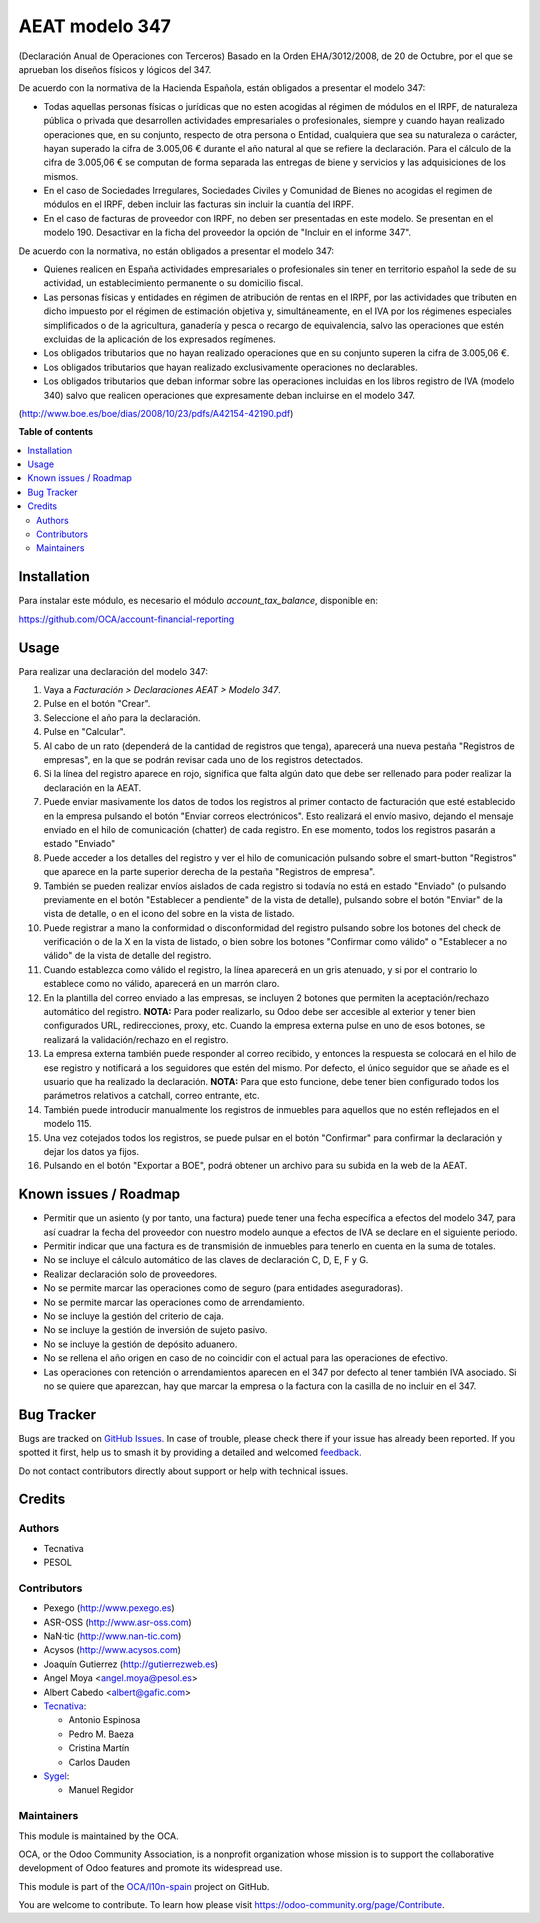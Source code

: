 ===============
AEAT modelo 347
===============

.. 
   !!!!!!!!!!!!!!!!!!!!!!!!!!!!!!!!!!!!!!!!!!!!!!!!!!!!
   !! This file is generated by oca-gen-addon-readme !!
   !! changes will be overwritten.                   !!
   !!!!!!!!!!!!!!!!!!!!!!!!!!!!!!!!!!!!!!!!!!!!!!!!!!!!
   !! source digest: sha256:f154bc652ae64c17993d49b3bf30e3e1d7951ef69b813326d20561a81ddd1a41
   !!!!!!!!!!!!!!!!!!!!!!!!!!!!!!!!!!!!!!!!!!!!!!!!!!!!

.. |badge1| image:: https://img.shields.io/badge/maturity-Beta-yellow.png
    :target: https://odoo-community.org/page/development-status
    :alt: Beta
.. |badge2| image:: https://img.shields.io/badge/licence-AGPL--3-blue.png
    :target: http://www.gnu.org/licenses/agpl-3.0-standalone.html
    :alt: License: AGPL-3
.. |badge3| image:: https://img.shields.io/badge/github-OCA%2Fl10n--spain-lightgray.png?logo=github
    :target: https://github.com/OCA/l10n-spain/tree/17.0/l10n_es_aeat_mod347
    :alt: OCA/l10n-spain
.. |badge4| image:: https://img.shields.io/badge/weblate-Translate%20me-F47D42.png
    :target: https://translation.odoo-community.org/projects/l10n-spain-17-0/l10n-spain-17-0-l10n_es_aeat_mod347
    :alt: Translate me on Weblate
.. |badge5| image:: https://img.shields.io/badge/runboat-Try%20me-875A7B.png
    :target: https://runboat.odoo-community.org/builds?repo=OCA/l10n-spain&target_branch=17.0
    :alt: Try me on Runboat

|badge1| |badge2| |badge3| |badge4| |badge5|

(Declaración Anual de Operaciones con Terceros) Basado en la Orden
EHA/3012/2008, de 20 de Octubre, por el que se aprueban los diseños
físicos y lógicos del 347.

De acuerdo con la normativa de la Hacienda Española, están obligados a
presentar el modelo 347:

-  Todas aquellas personas físicas o jurídicas que no esten acogidas al
   régimen de módulos en el IRPF, de naturaleza pública o privada que
   desarrollen actividades empresariales o profesionales, siempre y
   cuando hayan realizado operaciones que, en su conjunto, respecto de
   otra persona o Entidad, cualquiera que sea su naturaleza o carácter,
   hayan superado la cifra de 3.005,06 € durante el año natural al que
   se refiere la declaración. Para el cálculo de la cifra de 3.005,06 €
   se computan de forma separada las entregas de biene y servicios y las
   adquisiciones de los mismos.
-  En el caso de Sociedades Irregulares, Sociedades Civiles y Comunidad
   de Bienes no acogidas el regimen de módulos en el IRPF, deben incluir
   las facturas sin incluir la cuantía del IRPF.
-  En el caso de facturas de proveedor con IRPF, no deben ser
   presentadas en este modelo. Se presentan en el modelo 190. Desactivar
   en la ficha del proveedor la opción de "Incluir en el informe 347".

De acuerdo con la normativa, no están obligados a presentar el modelo
347:

-  Quienes realicen en España actividades empresariales o profesionales
   sin tener en territorio español la sede de su actividad, un
   establecimiento permanente o su domicilio fiscal.
-  Las personas físicas y entidades en régimen de atribución de rentas
   en el IRPF, por las actividades que tributen en dicho impuesto por el
   régimen de estimación objetiva y, simultáneamente, en el IVA por los
   régimenes especiales simplificados o de la agricultura, ganadería y
   pesca o recargo de equivalencia, salvo las operaciones que estén
   excluidas de la aplicación de los expresados regímenes.
-  Los obligados tributarios que no hayan realizado operaciones que en
   su conjunto superen la cifra de 3.005,06 €.
-  Los obligados tributarios que hayan realizado exclusivamente
   operaciones no declarables.
-  Los obligados tributarios que deban informar sobre las operaciones
   incluidas en los libros registro de IVA (modelo 340) salvo que
   realicen operaciones que expresamente deban incluirse en el modelo
   347.

(http://www.boe.es/boe/dias/2008/10/23/pdfs/A42154-42190.pdf)

**Table of contents**

.. contents::
   :local:

Installation
============

Para instalar este módulo, es necesario el módulo *account_tax_balance*,
disponible en:

https://github.com/OCA/account-financial-reporting

Usage
=====

Para realizar una declaración del modelo 347:

1.  Vaya a *Facturación > Declaraciones AEAT > Modelo 347*.
2.  Pulse en el botón "Crear".
3.  Seleccione el año para la declaración.
4.  Pulse en "Calcular".
5.  Al cabo de un rato (dependerá de la cantidad de registros que
    tenga), aparecerá una nueva pestaña "Registros de empresas", en la
    que se podrán revisar cada uno de los registros detectados.
6.  Si la línea del registro aparece en rojo, significa que falta algún
    dato que debe ser rellenado para poder realizar la declaración en la
    AEAT.
7.  Puede enviar masivamente los datos de todos los registros al primer
    contacto de facturación que esté establecido en la empresa pulsando
    el botón "Enviar correos electrónicos". Esto realizará el envío
    masivo, dejando el mensaje enviado en el hilo de comunicación
    (chatter) de cada registro. En ese momento, todos los registros
    pasarán a estado "Enviado"
8.  Puede acceder a los detalles del registro y ver el hilo de
    comunicación pulsando sobre el smart-button "Registros" que aparece
    en la parte superior derecha de la pestaña "Registros de empresa".
9.  También se pueden realizar envíos aislados de cada registro si
    todavía no está en estado "Enviado" (o pulsando previamente en el
    botón "Establecer a pendiente" de la vista de detalle), pulsando
    sobre el botón "Enviar" de la vista de detalle, o en el icono del
    sobre en la vista de listado.
10. Puede registrar a mano la conformidad o disconformidad del registro
    pulsando sobre los botones del check de verificación o de la X en la
    vista de listado, o bien sobre los botones "Confirmar como válido" o
    "Establecer a no válido" de la vista de detalle del registro.
11. Cuando establezca como válido el registro, la línea aparecerá en un
    gris atenuado, y si por el contrario lo establece como no válido,
    aparecerá en un marrón claro.
12. En la plantilla del correo enviado a las empresas, se incluyen 2
    botones que permiten la aceptación/rechazo automático del registro.
    **NOTA:** Para poder realizarlo, su Odoo debe ser accesible al
    exterior y tener bien configurados URL, redirecciones, proxy, etc.
    Cuando la empresa externa pulse en uno de esos botones, se realizará
    la validación/rechazo en el registro.
13. La empresa externa también puede responder al correo recibido, y
    entonces la respuesta se colocará en el hilo de ese registro y
    notificará a los seguidores que estén del mismo. Por defecto, el
    único seguidor que se añade es el usuario que ha realizado la
    declaración. **NOTA:** Para que esto funcione, debe tener bien
    configurado todos los parámetros relativos a catchall, correo
    entrante, etc.
14. También puede introducir manualmente los registros de inmuebles para
    aquellos que no estén reflejados en el modelo 115.
15. Una vez cotejados todos los registros, se puede pulsar en el botón
    "Confirmar" para confirmar la declaración y dejar los datos ya
    fijos.
16. Pulsando en el botón "Exportar a BOE", podrá obtener un archivo para
    su subida en la web de la AEAT.

Known issues / Roadmap
======================

-  Permitir que un asiento (y por tanto, una factura) puede tener una
   fecha específica a efectos del modelo 347, para así cuadrar la fecha
   del proveedor con nuestro modelo aunque a efectos de IVA se declare
   en el siguiente periodo.
-  Permitir indicar que una factura es de transmisión de inmuebles para
   tenerlo en cuenta en la suma de totales.
-  No se incluye el cálculo automático de las claves de declaración C,
   D, E, F y G.
-  Realizar declaración solo de proveedores.
-  No se permite marcar las operaciones como de seguro (para entidades
   aseguradoras).
-  No se permite marcar las operaciones como de arrendamiento.
-  No se incluye la gestión del criterio de caja.
-  No se incluye la gestión de inversión de sujeto pasivo.
-  No se incluye la gestión de depósito aduanero.
-  No se rellena el año origen en caso de no coincidir con el actual
   para las operaciones de efectivo.
-  Las operaciones con retención o arrendamientos aparecen en el 347 por
   defecto al tener también IVA asociado. Si no se quiere que aparezcan,
   hay que marcar la empresa o la factura con la casilla de no incluir
   en el 347.

Bug Tracker
===========

Bugs are tracked on `GitHub Issues <https://github.com/OCA/l10n-spain/issues>`_.
In case of trouble, please check there if your issue has already been reported.
If you spotted it first, help us to smash it by providing a detailed and welcomed
`feedback <https://github.com/OCA/l10n-spain/issues/new?body=module:%20l10n_es_aeat_mod347%0Aversion:%2017.0%0A%0A**Steps%20to%20reproduce**%0A-%20...%0A%0A**Current%20behavior**%0A%0A**Expected%20behavior**>`_.

Do not contact contributors directly about support or help with technical issues.

Credits
=======

Authors
-------

* Tecnativa
* PESOL

Contributors
------------

-  Pexego (http://www.pexego.es)
-  ASR-OSS (http://www.asr-oss.com)
-  NaN·tic (http://www.nan-tic.com)
-  Acysos (http://www.acysos.com)
-  Joaquín Gutierrez (http://gutierrezweb.es)
-  Angel Moya <angel.moya@pesol.es>
-  Albert Cabedo <albert@gafic.com>
-  `Tecnativa <https://www.tecnativa.com>`__:

   -  Antonio Espinosa
   -  Pedro M. Baeza
   -  Cristina Martín
   -  Carlos Dauden

-  `Sygel <https://www.sygel.es>`__:

   -  Manuel Regidor

Maintainers
-----------

This module is maintained by the OCA.

.. image:: https://odoo-community.org/logo.png
   :alt: Odoo Community Association
   :target: https://odoo-community.org

OCA, or the Odoo Community Association, is a nonprofit organization whose
mission is to support the collaborative development of Odoo features and
promote its widespread use.

This module is part of the `OCA/l10n-spain <https://github.com/OCA/l10n-spain/tree/17.0/l10n_es_aeat_mod347>`_ project on GitHub.

You are welcome to contribute. To learn how please visit https://odoo-community.org/page/Contribute.

